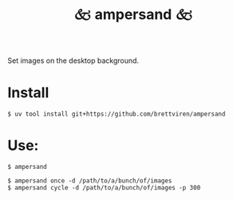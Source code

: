#+title: 🙵 ampersand 🙵

Set images on the desktop background.

* Install

#+begin_example
$ uv tool install git+https://github.com/brettviren/ampersand
#+end_example

* Use:

#+begin_example
$ ampersand

$ ampersand once -d /path/to/a/bunch/of/images
$ ampersand cycle -d /path/to/a/bunch/of/images -p 300
#+end_example

